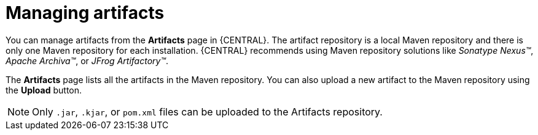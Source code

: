 [id='managing-business-central-artifacts-con']
= Managing artifacts

You can manage artifacts from the *Artifacts* page in {CENTRAL}. The artifact repository is a local Maven repository and there is only one Maven repository for each installation. {CENTRAL} recommends using Maven repository solutions like _Sonatype Nexus(TM)_, _Apache Archiva(TM)_, or _JFrog Artifactory(TM)_.

The *Artifacts* page lists all the artifacts in the Maven repository. You can also upload a new artifact to the Maven repository using the *Upload* button.

[NOTE]
=====
Only `.jar`, `.kjar`, or `pom.xml` files can be uploaded to the Artifacts repository.
=====
